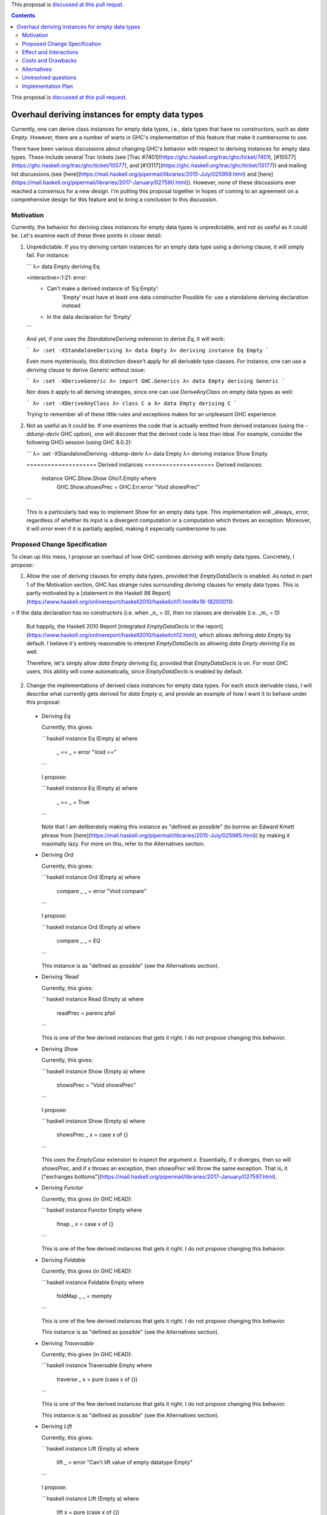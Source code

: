 .. proposal-number:: Leave blank. This will be filled in when the proposal is
                     accepted.

.. trac-ticket:: Leave blank. This will eventually be filled with the Trac
                 ticket number which will track the progress of the
                 implementation of the feature.

.. implemented:: Leave blank. This will be filled in with the first GHC version which
                 implements the described feature.

.. highlight:: haskell

This proposal is `discussed at this pull requst <https://github.com/ghc-proposals/ghc-proposals/pull/63>`_.

.. contents::

This proposal is `discussed at this pull request <https://github.com/ghc-proposals/ghc-proposals/pull/??>`_.

Overhaul deriving instances for empty data types
================================================

Currently, one can derive class instances for empty data types, i.e., data types that have no constructors, such as `data Empty`. However, there are a number of warts in GHC's implementation of this feature that make it cumbersome to use.

There have been various discussions about changing GHC's behavior with respect to deriving instances for empty data types. These include several Trac tickets (see [Trac #7401](https://ghc.haskell.org/trac/ghc/ticket/7401), [#10577](https://ghc.haskell.org/trac/ghc/ticket/10577), and [#13117](https://ghc.haskell.org/trac/ghc/ticket/13177)) and mailing list discussions (see [here](https://mail.haskell.org/pipermail/libraries/2015-July/025959.html) and [here](https://mail.haskell.org/pipermail/libraries/2017-January/027590.html)). However, none of these discussions ever reached a consensus for a new design. I'm putting this proposal together in hopes of coming to an agreement on a comprehensive design for this feature and to bring a conclusion to this discussion.


Motivation
------------
Currently, the behavior for deriving class instances for empty data types is unpredictable, and not as useful as it could be. Let's examine each of these three points in closer detail:

1. Unpredictable. If you try deriving certain instances for an empty data type using a `deriving` clause, it will simply fail. For instance:

   ```
   λ> data Empty deriving Eq
   
   <interactive>:1:21: error:
       • Can't make a derived instance of ‘Eq Empty’:
           ‘Empty’ must have at least one data constructor
           Possible fix: use a standalone deriving declaration instead
       • In the data declaration for ‘Empty’
   ```

   And yet, if one uses the `StandaloneDeriving` extension to derive `Eq`, it will work:

   ```
   λ> :set -XStandaloneDeriving
   λ> data Empty
   λ> deriving instance Eq Empty
   ```

   Even more mysteriously, this distinction doesn't apply for all derivable type classes. For instance, one can use a `deriving` clause to derive `Generic` without issue:

   ```
   λ> :set -XDeriveGeneric
   λ> import GHC.Generics
   λ> data Empty deriving Generic
   ```

   Nor does it apply to all deriving strategies, since one can use `DeriveAnyClass` on empty data types as well:

   ```
   λ> :set -XDeriveAnyClass
   λ> class C a
   λ> data Empty deriving C
   ```

   Trying to remember all of these little rules and exceptions makes for an unpleasant GHC experience.

2. Not as useful as it could be. If one examines the code that is actually emitted from derived instances (using the `-ddump-deriv` GHC option), one will discover that the derived code is less than ideal. For example, consider the following GHCi session (using GHC 8.0.2):

   ```
   λ> :set -XStandaloneDeriving -ddump-deriv
   λ> data Empty
   λ> deriving instance Show Empty
   
   ==================== Derived instances ====================
   Derived instances:
     instance GHC.Show.Show Ghci1.Empty where
       GHC.Show.showsPrec = GHC.Err.error "Void showsPrec"
   ```

   This is a particularly bad way to implement `Show` for an empty data type. This implementation will _always_ `error`, regardless of whether its input is a divergent computation or a computation which throws an exception. Moreover, it will `error` even if it is partially applied, making it especially cumbersome to use.

Proposed Change Specification
-----------------------------
To clean up this mess, I propose an overhaul of how GHC combines `deriving`
with empty data types. Concretely, I propose:

1. Allow the use of `deriving` clauses for empty data types, provided that `EmptyDataDecls` is enabled. As noted in part 1 of the Motivation section, GHC has strange rules surrounding `deriving` clauses for empty data types. This is partly motivated by a [statement in the Haskell 98 Report](https://www.haskell.org/onlinereport/haskell2010/haskellch11.html#x18-18200011):

> If the data declaration has no constructors (i.e. when _n_ = 0), then no classes are derivable (i.e. _m_ = 0)

   But happily, the Haskell 2010 Report [integrated `EmptyDataDecls` in the report](https://www.haskell.org/onlinereport/haskell2010/haskellch12.html), which allows defining `data Empty` by default. I believe it's entirely reasonable to interpret `EmptyDataDecls` as allowing `data Empty deriving Eq` as well.

   Therefore, let's simply allow `data Empty deriving Eq`, provided that `EmptyDataDecls` is on. For most GHC users, this ability will come automatically, since `EmptyDataDecls` is enabled by default.

2. Change the implementations of derived class instances for empty data types. For each stock derivable class, I will describe what currently gets derived for `data Empty a`, and provide an example of how I want it to behave under this proposal:

  * Deriving `Eq`

    Currently, this gives:

    ```haskell
    instance Eq (Empty a) where
      _ == _ = error "Void =="
    ```

    I propose:

    ```haskell
    instance Eq (Empty a) where
      _ == _ = True
    ```

    Note that I am deliberately making this instance as "defined as possible" (to borrow an Edward Kmett phrase from [here](https://mail.haskell.org/pipermail/libraries/2015-July/025965.html)) by making it maximally lazy. For more on this, refer to the Alternatives section.

  * Deriving `Ord`

    Currently, this gives:

    ```haskell
    instance Ord (Empty a) where
      compare _ _ = error "Void compare"
    ```

    I propose:

    ```haskell
    instance Ord (Empty a) where
      compare _ _ = EQ
    ```

    This instance is as "defined as possible" (see the Alternatives section).

  * Deriving 'Read`

    Currently, this gives:

    ```haskell
    instance Read (Empty a) where
      readPrec = parens pfail
    ```

    This is one of the few derived instances that gets it right. I do not propose changing this behavior.

  * Deriving `Show`

    Currently, this gives:

    ```haskell
    instance Show (Empty a) where
      showsPrec = "Void showsPrec"
    ```

    I propose:

    ```haskell
    instance Show (Empty a) where
      showsPrec _ x = case x of {}
    ```

    This uses the `EmptyCase` extension to inspect the argument `x`. Essentially, if `x` diverges, then so will `showsPrec`, and if `x` throws an exception, then `showsPrec` will throw the same exception. That is, it ["exchanges bottoms"](https://mail.haskell.org/pipermail/libraries/2017-January/027597.html).

  * Deriving `Functor`

    Currently, this gives (in GHC HEAD):

    ```haskell
    instance Functor Empty where
      fmap _ x = case x of {}
    ```

    This is one of the few derived instances that gets it right. I do not propose changing this behavior.

  * Deriving `Foldable`

    Currently, this gives (in GHC HEAD):

    ```haskell
    instance Foldable Empty where
      foldMap _ _ = mempty
    ```

    This is one of the few derived instances that gets it right. I do not propose changing this behavior.

    This instance is as "defined as possible" (see the Alternatives section).

  * Deriving `Traversable`

    Currently, this gives (in GHC HEAD):

    ```haskell
    instance Traversable Empty where
      traverse _ x = pure (case x of {})
    ```

    This is one of the few derived instances that gets it right. I do not propose changing this behavior.

    This instance is as "defined as possible" (see the Alternatives section).

  * Deriving `Lift`

    Currently, this gives:

    ```haskell
    instance Lift (Empty a) where
      lift _ = error "Can't lift value of empty datatype Empty"
    ```

    I propose:

    ```haskell
    instance Lift (Empty a) where
      lift x = pure (case x of {})
    ```

    This instance is as "defined as possible" (see the Alternatives section).

  * Deriving `Generic(1)`

    Currently, this gives (in GHC HEAD):

    ```haskell
    instance Generic (Empty a) where
      from x = M1 (case x of {})
      to (M1 x) = case x of {}

    instance Generic1 Empty where
      from1 x = M1 (case x of {})
      to1 (M1 x) = case x of {}
    ```

    These are some of the few derived instances that get it right. I do not propose changing this behavior.

    These instances are as "defined as possible" (see the Alternatives section).

  * Deriving `Data`

    Current, this gives:

    ```haskell
    instance Data a => Data (Empty a) where
      gfoldl _ _ _ = error "Void gfoldl"
      gunfold k z c = case constrIndex c of {}
      toConstr _ = error "Void toConstr"
      dataTypeOf _ = mkDataType "Empty" []
      dataCast1 f = gcast1 f
    ```

    I propose:

    ```haskell
    instance Data a => Data (Empty a) where
      gfoldl _ x = case x of {}
      gunfold k z c = case constrIndex c of {}
      toConstr x = case x of {}
      dataTypeOf _ = mkDataType "Empty" []
      dataCast1 f = gcast1 f
    ```

Effect and Interactions
-----------------------
These changes would provide a consistent, predicatable, and useful design for derived instances for empty data types.

This proposed change wouldn't affect many other language features, as `deriving` is a somewhat isolated feature, being something which simply generates other code.


Costs and Drawbacks
-------------------
This would change the semantics of some current derived instances for empty data types, but in a very slight (and benign way). Current code that derives instances for empty data types might no longer crash at runtime (e.g., derived `Eq` instances would now return `True` instead of `error`ing) or begin to diverge instead of `error`ing (e.g., derived `Show` instances). But this would be a very simple change to accommodate.


Alternatives
------------
When deciding how to implement derived code for empty data types, I deliberately adopted the principle of making the instances as "defined as possible". For instance, I chose to derive `Eq` for `data Void` like so:

```haskell
instance Eq Void where
  _ == _ = True
```

And _not_ like this:

```haskell
instance Eq Void where
  x == !_ = case x of {}
```

While the latter implementation typechecks, I don't believe it is what we want for a derived instance. Edward Kmett puts his argument forth for the former behavior [here](https://mail.haskell.org/pipermail/libraries/2015-July/025965.html):

> We rather deliberately made them [the `Eq` and `Ord` instances for `Void`] as "defined as possible" back in 2012 after a very long discussion in which the pendulum swung the other way using a few examples where folks tied knots with fixed points to get inhabitants of `Void` and it was less consistent to rule them out than it was to define equality on `⊥` to be `True`.
> 
> I'd challenge that nothing is gained by making these combinators strict in
their arguments.

An additional viewpoint in favor of the former instance is put forth by Erik Hesselink:

> The [former] `Eq Void` instance is very useful for structures with a type
parameter instantiated to `Void`. You might still want to compare these
for equality, but that needs an `Eq` instance for `Void`.

Therefore, I have adopted the same principle for other derived instances (for `Ord`, `Foldable`, `Traversable`, `Lift`, `Generic`, and `Generic1`). By being maximally lazy as in the former `Eq` instance, we allow more useful programs to be run, whereas they would diverge with the latter `Eq` instance.

Unresolved questions
--------------------
None at the moment.


Implementation Plan
-------------------
I volunteer to implement.
